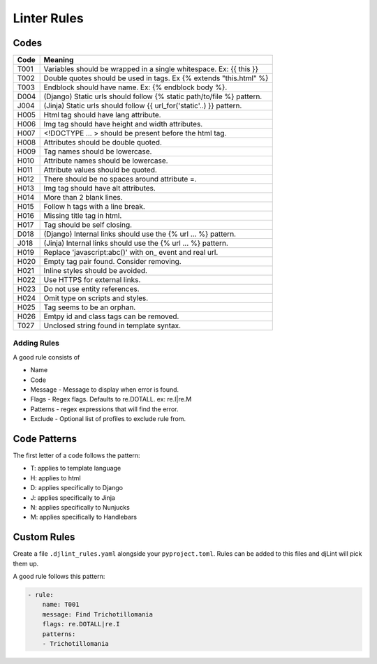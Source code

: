 Linter Rules
============

Codes
~~~~~

+--------+-------------------------------------------------------------------------+
| Code   | Meaning                                                                 |
+========+=========================================================================+
| T001   | Variables should be wrapped in a single whitespace. Ex: {{ this }}      |
+--------+-------------------------------------------------------------------------+
| T002   | Double quotes should be used in tags. Ex {% extends "this.html" %}      |
+--------+-------------------------------------------------------------------------+
| T003   | Endblock should have name. Ex: {% endblock body %}.                     |
+--------+-------------------------------------------------------------------------+
| D004   | (Django) Static urls should follow {% static path/to/file %} pattern.   |
+--------+-------------------------------------------------------------------------+
| J004   | (Jinja) Static urls should follow {{ url_for('static'..) }} pattern.    |
+--------+-------------------------------------------------------------------------+
| H005   | Html tag should have lang attribute.                                    |
+--------+-------------------------------------------------------------------------+
| H006   | Img tag should have height and width attributes.                        |
+--------+-------------------------------------------------------------------------+
| H007   | <!DOCTYPE ... > should be present before the html tag.                  |
+--------+-------------------------------------------------------------------------+
| H008   | Attributes should be double quoted.                                     |
+--------+-------------------------------------------------------------------------+
| H009   | Tag names should be lowercase.                                          |
+--------+-------------------------------------------------------------------------+
| H010   | Attribute names should be lowercase.                                    |
+--------+-------------------------------------------------------------------------+
| H011   | Attribute values should be quoted.                                      |
+--------+-------------------------------------------------------------------------+
| H012   | There should be no spaces around attribute =.                           |
+--------+-------------------------------------------------------------------------+
| H013   | Img tag should have alt attributes.                                     |
+--------+-------------------------------------------------------------------------+
| H014   | More than 2 blank lines.                                                |
+--------+-------------------------------------------------------------------------+
| H015   | Follow h tags with a line break.                                        |
+--------+-------------------------------------------------------------------------+
| H016   | Missing title tag in html.                                              |
+--------+-------------------------------------------------------------------------+
| H017   | Tag should be self closing.                                             |
+--------+-------------------------------------------------------------------------+
| D018   | (Django) Internal links should use the {% url ... %} pattern.           |
+--------+-------------------------------------------------------------------------+
| J018   | (Jinja) Internal links should use the {% url ... %} pattern.            |
+--------+-------------------------------------------------------------------------+
| H019   | Replace 'javascript:abc()' with on_ event and real url.                 |
+--------+-------------------------------------------------------------------------+
| H020   | Empty tag pair found. Consider removing.                                |
+--------+-------------------------------------------------------------------------+
| H021   | Inline styles should be avoided.                                        |
+--------+-------------------------------------------------------------------------+
| H022   | Use HTTPS for external links.                                           |
+--------+-------------------------------------------------------------------------+
| H023   | Do not use entity references.                                           |
+--------+-------------------------------------------------------------------------+
| H024   | Omit type on scripts and styles.                                        |
+--------+-------------------------------------------------------------------------+
| H025   | Tag seems to be an orphan.                                              |
+--------+-------------------------------------------------------------------------+
| H026   | Emtpy id and class tags can be removed.                                 |
+--------+-------------------------------------------------------------------------+
| T027   | Unclosed string found in template syntax.                               |
+--------+-------------------------------------------------------------------------+


Adding Rules
------------

A good rule consists of

-  Name
-  Code
-  Message - Message to display when error is found.
-  Flags - Regex flags. Defaults to re.DOTALL. ex: re.I|re.M
-  Patterns - regex expressions that will find the error.
-  Exclude - Optional list of profiles to exclude rule from.

Code Patterns
~~~~~~~~~~~~~

The first letter of a code follows the pattern:

- T: applies to template language
- H: applies to html
- D: applies specifically to Django
- J: applies specifically to Jinja
- N: applies specifically to Nunjucks
- M: applies specifically to Handlebars

Custom Rules
~~~~~~~~~~~~

Create a file ``.djlint_rules.yaml`` alongside your ``pyproject.toml``. Rules can be added to this files and djLint will pick them up.

A good rule follows this pattern:

.. code:: yaml

    - rule:
        name: T001
        message: Find Trichotillomania
        flags: re.DOTALL|re.I
        patterns:
        - Trichotillomania
